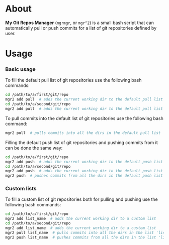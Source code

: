 * About
  *My Git Repos Manager* (=mgrmgr=, or =mgr^2=) is a small bash script that can automatically pull or push commits for a list of git repositories defined by user.

* Usage

*** Basic usage

    To fill the default pull list of git repositories use the following bash commands:
    
    #+BEGIN_SRC bash
    cd /path/to/a/first/git/repo
    mgr2 add pull  # adds the current working dir to the default pull list
    cd /path/to/a/second/git/repo
    mgr2 add pull  # adds the current working dir to the default pull list
    #+END_SRC

    To pull commits into the default list of git repositories use the following bash command:

    #+BEGIN_SRC bash
    mgr2 pull  # pulls commits into all the dirs in the default pull list
    #+END_SRC

    Filling the default push list of git repositories and pushing commits from it can be done the same way:

#+BEGIN_SRC bash
    cd /path/to/a/first/git/repo
    mgr2 add push  # adds the current working dir to the default push list
    cd /path/to/a/second/git/repo
    mgr2 add push  # adds the current working dir to the default push list
    mgr2 push  # pushes commits from all the dirs in the default push list
#+END_SRC

*** Custom lists

    To fill a custom list of git repositories both for pulling and pushing use the following bash commands:

    #+BEGIN_SRC bash
    cd /path/to/a/first/git/repo
    mgr2 add list_name  # adds the current working dir to a custom list
    cd /path/to/a/second/git/repo
    mgr2 add list_name  # adds the current working dir to a custom list
    mgr2 pull list_name  # pulls commits into all the dirs in the list 'list_name'
    mgr2 push list_name  # pushes commits from all the dirs in the list 'list_name'
    #+END_SRC
